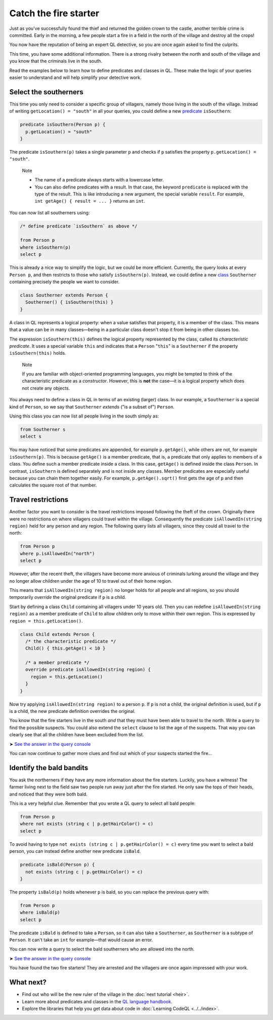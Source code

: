 Catch the fire starter
======================

Just as you've successfully found the thief and returned the golden crown to the castle, another terrible crime is committed. Early in the morning, a few people start a fire in a field in the north of the village and destroy all the crops!

You now have the reputation of being an expert QL detective, so you are once again asked to find the culprits.

This time, you have some additional information. There is a strong rivalry between the north and south of the village and you know that the criminals live in the south.

Read the examples below to learn how to define predicates and classes in QL. These make the logic of your queries easier to understand and will help simplify your detective work.

Select the southerners
----------------------

This time you only need to consider a specific group of villagers, namely those living in the south of the village. Instead of writing ``getLocation() = "south"`` in all your queries, you could define a new `predicate <https://help.semmle.com/QL/ql-handbook/predicates.html>`__ ``isSouthern``:

.. code-block:: ql

   predicate isSouthern(Person p) {
     p.getLocation() = "south"
   }

The predicate ``isSouthern(p)`` takes a single parameter ``p`` and checks if ``p`` satisfies the property ``p.getLocation() = "south"``.

.. pull-quote::

   Note

   -  The name of a predicate always starts with a lowercase letter.
   -  You can also define predicates with a result. In that case, the keyword ``predicate`` is replaced with the type of the result. This is like introducing a new argument, the special variable ``result``. For example, ``int getAge() { result = ... }`` returns an ``int``.

You can now list all southerners using:

.. code-block:: ql

   /* define predicate `isSouthern` as above */

   from Person p
   where isSouthern(p)
   select p

This is already a nice way to simplify the logic, but we could be more efficient. Currently, the query looks at every ``Person p``, and then restricts to those who satisfy ``isSouthern(p)``. Instead, we could define a new `class <https://help.semmle.com/QL/ql-handbook/types.html#classes>`__ ``Southerner`` containing precisely the people we want to consider.

.. code-block:: ql

   class Southerner extends Person {
     Southerner() { isSouthern(this) }
   }

A class in QL represents a logical property: when a value satisfies that property, it is a member of the class. This means that a value can be in many classes—being in a particular class doesn't stop it from being in other classes too.

The expression ``isSouthern(this)`` defines the logical property represented by the class, called its *characteristic predicate*. It uses a special variable ``this`` and indicates that a ``Person`` "``this``" is a ``Southerner`` if the property ``isSouthern(this)`` holds.

.. pull-quote::

   Note

   If you are familiar with object-oriented programming languages, you might be tempted to think of the characteristic predicate as a *constructor*. However, this is **not** the case—it is a logical property which does not create any objects.

You always need to define a class in QL in terms of an existing (larger) class. In our example, a ``Southerner`` is a special kind of ``Person``, so we say that ``Southerner`` *extends* ("is a subset of") ``Person``.

Using this class you can now list all people living in the south simply as:

.. code-block:: ql

   from Southerner s
   select s

You may have noticed that some predicates are appended, for example ``p.getAge()``, while others are not, for example ``isSouthern(p)``. This is because ``getAge()`` is a member predicate, that is, a predicate that only applies to members of a class. You define such a member predicate inside a class. In this case, ``getAge()`` is defined inside the class ``Person``. In contrast, ``isSouthern`` is defined separately and is not inside any classes. Member predicates are especially useful because you can chain them together easily. For example, ``p.getAge().sqrt()`` first gets the age of ``p`` and then calculates the square root of that number.

Travel restrictions
-------------------

Another factor you want to consider is the travel restrictions imposed following the theft of the crown. Originally there were no restrictions on where villagers could travel within the village. Consequently the predicate ``isAllowedIn(string region)`` held for any person and any region. The following query lists all villagers, since they could all travel to the north:

.. code-block:: ql

   from Person p
   where p.isAllowedIn("north")
   select p

However, after the recent theft, the villagers have become more anxious of criminals lurking around the village and they no longer allow children under the age of 10 to travel out of their home region.

This means that ``isAllowedIn(string region)`` no longer holds for all people and all regions, so you should temporarily *override* the original predicate if ``p`` is a child.

Start by defining a class ``Child`` containing all villagers under 10 years old. Then you can redefine ``isAllowedIn(string region)`` as a member predicate of ``Child`` to allow children only to move within their own region. This is expressed by ``region = this.getLocation()``.

.. code-block:: ql

   class Child extends Person {
     /* the characteristic predicate */
     Child() { this.getAge() < 10 }

     /* a member predicate */
     override predicate isAllowedIn(string region) {
       region = this.getLocation()
     }
   }

Now try applying ``isAllowedIn(string region)`` to a person ``p``. If ``p`` is not a child, the original definition is used, but if ``p`` is a child, the new predicate definition overrides the original.

You know that the fire starters live in the south *and* that they must have been able to travel to the north. Write a query to find the possible suspects. You could also extend the ``select`` clause to list the age of the suspects. That way you can clearly see that all the children have been excluded from the list.

➤ `See the answer in the query console <https://lgtm.com/query/2551838470440192723/>`__

You can now continue to gather more clues and find out which of your suspects started the fire...

Identify the bald bandits
-------------------------

You ask the northerners if they have any more information about the fire starters. Luckily, you have a witness! The farmer living next to the field saw two people run away just after the fire started. He only saw the tops of their heads, and noticed that they were both bald.

This is a very helpful clue. Remember that you wrote a QL query to select all bald people:

.. code-block:: ql

   from Person p
   where not exists (string c | p.getHairColor() = c)
   select p

To avoid having to type ``not exists (string c | p.getHairColor() = c)`` every time you want to select a bald person, you can instead define another new predicate ``isBald``.

.. code-block:: ql

   predicate isBald(Person p) {
     not exists (string c | p.getHairColor() = c)
   }

The property ``isBald(p)`` holds whenever ``p`` is bald, so you can replace the previous query with:

.. code-block:: ql

   from Person p
   where isBald(p)
   select p

The predicate ``isBald`` is defined to take a ``Person``, so it can also take a ``Southerner``, as ``Southerner`` is a subtype of ``Person``. It can't take an ``int`` for example—that would cause an error.

You can now write a query to select the bald southerners who are allowed into the north.

➤ `See the answer in the query console <https://lgtm.com/query/2572701606358725253/>`__

You have found the two fire starters! They are arrested and the villagers are once again impressed with your work.

What next?
----------

-  Find out who will be the new ruler of the village in the :doc:`next tutorial <heir>`.
-  Learn more about predicates and classes in the `QL language handbook <https://help.semmle.com/QL/ql-handbook/index.html>`__.
-  Explore the libraries that help you get data about code in :doc:`Learning CodeQL <../../index>`.
